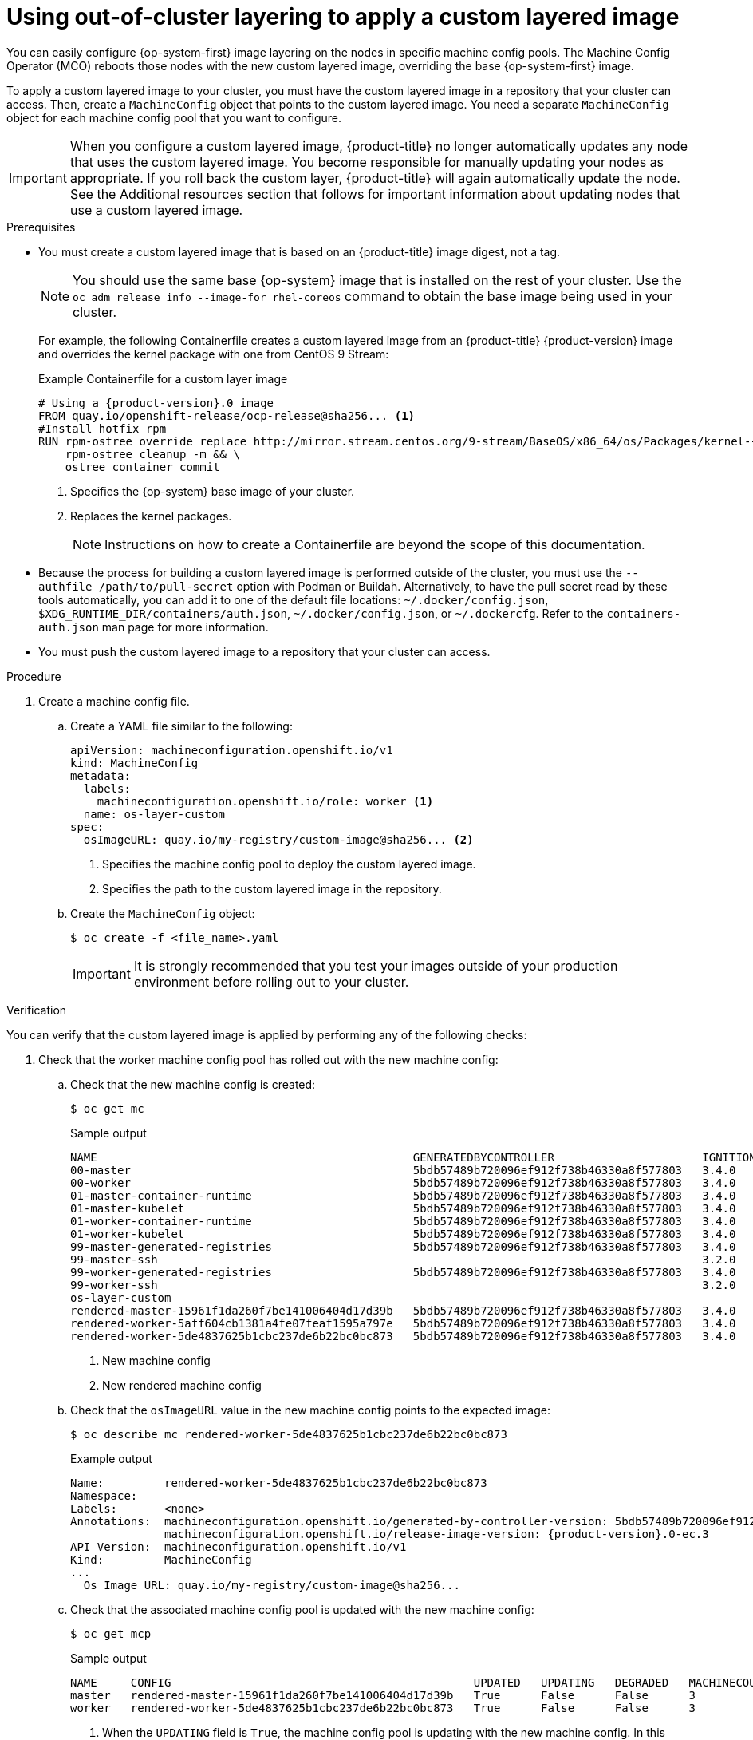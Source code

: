 // Module included in the following assemblies:
//
// * machine_configuration/coreos-layering.adoc

:_mod-docs-content-type: PROCEDURE
[id="coreos-layering-configuring_{context}"]
= Using out-of-cluster layering to apply a custom layered image

You can easily configure {op-system-first} image layering on the nodes in specific machine config pools. The Machine Config Operator (MCO) reboots those nodes with the new custom layered image, overriding the base {op-system-first} image.

To apply a custom layered image to your cluster, you must have the custom layered image in a repository that your cluster can access. Then, create a `MachineConfig` object that points to the custom layered image. You need a separate `MachineConfig` object for each machine config pool that you want to configure.

[IMPORTANT]
====
When you configure a custom layered image, {product-title} no longer automatically updates any node that uses the custom layered image. You become responsible for manually updating your nodes as appropriate. If you roll back the custom layer, {product-title} will again automatically update the node. See the Additional resources section that follows for important information about updating nodes that use a custom layered image.
====

.Prerequisites

* You must create a custom layered image that is based on an {product-title} image digest, not a tag.
+
[NOTE]
====
You should use the same base {op-system} image that is installed on the rest of your cluster. Use the `oc adm release info --image-for rhel-coreos` command to obtain the base image being used in your cluster.
====
+
For example, the following Containerfile creates a custom layered image from an {product-title} {product-version} image and overrides the kernel package with one from CentOS 9 Stream:
+
.Example Containerfile for a custom layer image
[source,yaml,subs="+attributes"]
----
# Using a {product-version}.0 image
FROM quay.io/openshift-release/ocp-release@sha256... <1>
#Install hotfix rpm
RUN rpm-ostree override replace http://mirror.stream.centos.org/9-stream/BaseOS/x86_64/os/Packages/kernel-{,core-,modules-,modules-core-,modules-extra-}5.14.0-295.el9.x86_64.rpm && \ <2>
    rpm-ostree cleanup -m && \
    ostree container commit
----
<1> Specifies the {op-system} base image of your cluster.
<2> Replaces the kernel packages.
+
[NOTE]
====
Instructions on how to create a Containerfile are beyond the scope of this documentation.
====

* Because the process for building a custom layered image is performed outside of the cluster, you must use the `--authfile /path/to/pull-secret` option with Podman or Buildah. Alternatively, to have the pull secret read by these tools automatically, you can add it to one of the default file locations: `~/.docker/config.json`, `$XDG_RUNTIME_DIR/containers/auth.json`, `~/.docker/config.json`, or `~/.dockercfg`. Refer to the `containers-auth.json` man page for more information.

* You must push the custom layered image to a repository that your cluster can access.

.Procedure

. Create a machine config file.

.. Create a YAML file similar to the following:
+
[source,yaml]
----
apiVersion: machineconfiguration.openshift.io/v1
kind: MachineConfig
metadata:
  labels:
    machineconfiguration.openshift.io/role: worker <1>
  name: os-layer-custom
spec:
  osImageURL: quay.io/my-registry/custom-image@sha256... <2>
----
<1> Specifies the machine config pool to deploy the custom layered image.
<2> Specifies the path to the custom layered image in the repository.

.. Create the `MachineConfig` object:
+
[source,terminal]
----
$ oc create -f <file_name>.yaml
----
+
[IMPORTANT]
====
It is strongly recommended that you test your images outside of your production environment before rolling out to your cluster.
====

.Verification

You can verify that the custom layered image is applied by performing any of the following checks:

. Check that the worker machine config pool has rolled out with the new machine config:

.. Check that the new machine config is created:
+
[source,terminal]
----
$ oc get mc
----
+
.Sample output
[source,terminal]
----
NAME                                               GENERATEDBYCONTROLLER                      IGNITIONVERSION   AGE
00-master                                          5bdb57489b720096ef912f738b46330a8f577803   3.4.0             95m
00-worker                                          5bdb57489b720096ef912f738b46330a8f577803   3.4.0             95m
01-master-container-runtime                        5bdb57489b720096ef912f738b46330a8f577803   3.4.0             95m
01-master-kubelet                                  5bdb57489b720096ef912f738b46330a8f577803   3.4.0             95m
01-worker-container-runtime                        5bdb57489b720096ef912f738b46330a8f577803   3.4.0             95m
01-worker-kubelet                                  5bdb57489b720096ef912f738b46330a8f577803   3.4.0             95m
99-master-generated-registries                     5bdb57489b720096ef912f738b46330a8f577803   3.4.0             95m
99-master-ssh                                                                                 3.2.0             98m
99-worker-generated-registries                     5bdb57489b720096ef912f738b46330a8f577803   3.4.0             95m
99-worker-ssh                                                                                 3.2.0             98m
os-layer-custom                                                                                                 10s <1>
rendered-master-15961f1da260f7be141006404d17d39b   5bdb57489b720096ef912f738b46330a8f577803   3.4.0             95m
rendered-worker-5aff604cb1381a4fe07feaf1595a797e   5bdb57489b720096ef912f738b46330a8f577803   3.4.0             95m
rendered-worker-5de4837625b1cbc237de6b22bc0bc873   5bdb57489b720096ef912f738b46330a8f577803   3.4.0             4s  <2>
----
<1> New machine config
<2> New rendered machine config

.. Check that the `osImageURL` value in the new machine config points to the expected image:
+
[source,terminal]
----
$ oc describe mc rendered-worker-5de4837625b1cbc237de6b22bc0bc873
----
+
.Example output
[source,terminal,subs="attributes+"]
----
Name:         rendered-worker-5de4837625b1cbc237de6b22bc0bc873
Namespace:
Labels:       <none>
Annotations:  machineconfiguration.openshift.io/generated-by-controller-version: 5bdb57489b720096ef912f738b46330a8f577803
              machineconfiguration.openshift.io/release-image-version: {product-version}.0-ec.3
API Version:  machineconfiguration.openshift.io/v1
Kind:         MachineConfig
...
  Os Image URL: quay.io/my-registry/custom-image@sha256...
----

.. Check that the associated machine config pool is updated with the new machine config:
+
[source,terminal]
----
$ oc get mcp
----
+
.Sample output
[source,terminal]
----
NAME     CONFIG                                             UPDATED   UPDATING   DEGRADED   MACHINECOUNT   READYMACHINECOUNT   UPDATEDMACHINECOUNT   DEGRADEDMACHINECOUNT   AGE
master   rendered-master-15961f1da260f7be141006404d17d39b   True      False      False      3              3                   3                     0                      39m
worker   rendered-worker-5de4837625b1cbc237de6b22bc0bc873   True      False      False      3              0                   0                     0                      39m <1>
----
<1> When the `UPDATING` field is `True`, the machine config pool is updating with the new machine config. In this case, you will not see the new machine config listed in the output. When the field becomes `False`, the worker machine config pool has rolled out to the new machine config.

.. Check the nodes to see that scheduling on the nodes is disabled. This indicates that the change is being applied:
+
[source,terminal]
----
$ oc get nodes
----
+
.Example output
[source,terminal]
----
NAME                                         STATUS                     ROLES                  AGE   VERSION
ip-10-0-148-79.us-west-1.compute.internal    Ready                      worker                 32m   v1.30.3
ip-10-0-155-125.us-west-1.compute.internal   Ready,SchedulingDisabled   worker                 35m   v1.30.3
ip-10-0-170-47.us-west-1.compute.internal    Ready                      control-plane,master   42m   v1.30.3
ip-10-0-174-77.us-west-1.compute.internal    Ready                      control-plane,master   42m   v1.30.3
ip-10-0-211-49.us-west-1.compute.internal    Ready                      control-plane,master   42m   v1.30.3
ip-10-0-218-151.us-west-1.compute.internal   Ready                      worker                 31m   v1.30.3
----

. When the node is back in the `Ready` state, check that the node is using the custom layered image:

.. Open an `oc debug` session to the node. For example:
+
[source,terminal]
----
$ oc debug node/ip-10-0-155-125.us-west-1.compute.internal
----

.. Set `/host` as the root directory within the debug shell:
+
[source,terminal]
----
sh-4.4# chroot /host
----

.. Run the `rpm-ostree status` command to view that the custom layered image is in use:
+
[source,terminal]
----
sh-4.4# sudo rpm-ostree status
----
+
.Example output
+
----
State: idle
Deployments:
* ostree-unverified-registry:quay.io/my-registry/...
                   Digest: sha256:...
----

